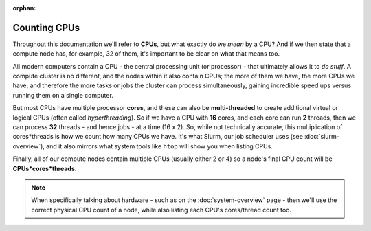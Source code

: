 :orphan:

Counting CPUs
=============

Throughout this documentation we'll refer to **CPUs**, but what exactly do we *mean* by a CPU? And if we then state that a compute node has, for example, 32 of them, it's important to be clear on what that means too.

All modern computers contain a CPU - the central processing unit (or processor) - that ultimately allows it to *do stuff*. A compute cluster is no different, and the nodes within it also contain CPUs; the more of them we have, the more CPUs we have, and therefore the more tasks or jobs the cluster can process simultaneously, gaining incredible speed ups versus running them on a single computer.

But most CPUs have multiple processor **cores**, and these can also be **multi-threaded** to create additional virtual or logical CPUs (often called *hyperthreading*). So if we have a CPU with **16** cores, and each core can run **2** threads, then we can process **32** threads - and hence jobs - at a time  (16 x 2). So, while not technically accurate, this multiplication of cores*threads is how we count how many CPUs we have. It's what Slurm, our job scheduler uses (see :doc:`slurm-overview`), and it also mirrors what system tools like ``htop`` will show you when listing CPUs.

Finally, all of our compute nodes contain multiple CPUs (usually either 2 or 4) so a node's final CPU count will be **CPUs*cores*threads**.

.. note::
  When specifically talking about hardware - such as on the :doc:`system-overview` page - then we'll use the correct physical CPU count of a node, while also listing each CPU's cores/thread count too.